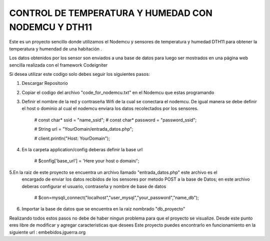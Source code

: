 ###################
CONTROL DE TEMPERATURA Y HUMEDAD CON NODEMCU Y DTH11
###################


Este es un proyecto sencillo donde utilizamos el Nodemcu y sensores de temperatura y humedad DTH11
para obtener la temperatura y humendad de una habitación .

Los datos obtenidos por los sensor son enviados a una base de datos para luego ser mostrados en una
página web sencilla realizada con el framework Codeigniter


Si desea utilizar este codigo solo debes seguir los siguientes pasos:

1. Descargar Repositorio
2. Copiar el codigo del archivo "code_for_nodemcu.txt" en el Nodemcu que estas programando
3. Definir el nombre de la red y contraseña Wifi de la cual se conectara el nodemcu. De igual
   manera se debe definir el host o dominio al cual el nodemcu enviara los datos recolectados por 
   los sensores.

    #   const char* ssid     = "name_ssid";
    #   const char* password = "password_ssid";

    #   String url = "YourDomain/entrada_datos.php";
  
    #   client.println("Host: YourDomain");

4. En la carpeta application/config deberas definir la base url

    #   $config['base_url'] = 'Here your host o domain/';

5.En la raiz de este proyecto se encuentra un archivo llamado "entrada_datos.php" este archivo es el
  encargado de enviar los datos recibidos de los sensores por metodo POST a la base de Datos; en este archivo
  deberas configurar el usuario, contraseña y nombre de base de datos

    #	$con=mysqli_connect("localhost","user_mysql","your_password","name_db");

6. Importar la base de datos que se encuentra en la raiz nombrado "db_proyecto"

Realizando todos estos pasos no debe de haber ningun problema para que el proyecto se visualize. Desde este punto eres libre de modificar y agregar caracteristicas que desees 
Este proyecto puedes encontrarlo en funcionamiento en la siguiente url : embebidos.jguerra.org 


